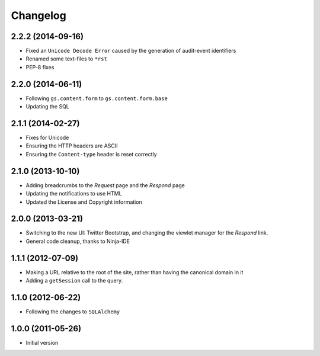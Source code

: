 Changelog
=========

2.2.2 (2014-09-16)
------------------

* Fixed an ``Unicode Decode Error`` caused by the generation of
  audit-event identifiers
* Renamed some text-files to ``*rst``
* PEP-8 fixes

2.2.0 (2014-06-11)
------------------

* Following ``gs.content.form`` to ``gs.content.form.base``
* Updating the SQL

2.1.1 (2014-02-27)
------------------

* Fixes for Unicode
* Ensuring the HTTP headers are ASCII
* Ensuring the ``Content-type`` header is reset correctly

2.1.0 (2013-10-10)
------------------

* Adding breadcrumbs to the *Request* page and the *Respond* page
* Updating the notifications to use HTML
* Updated the License and Copyright information

2.0.0 (2013-03-21)
------------------

* Switching to the new UI: Twitter Bootstrap, and changing the
  viewlet manager for the *Respond* link.
* General code cleanup, thanks to Ninja-IDE

1.1.1 (2012-07-09)
------------------

* Making a URL relative to the root of the site, rather than
  having the canonical domain in it
* Adding a ``getSession`` call to the query.

1.1.0 (2012-06-22)
------------------

* Following the changes to ``SQLAlchemy``

1.0.0 (2011-05-26)
------------------

* Initial version
